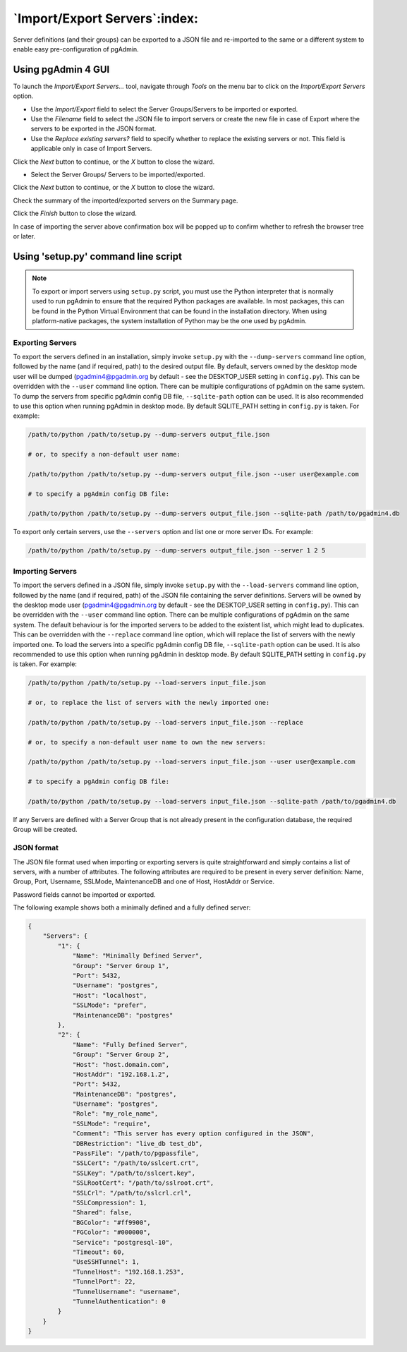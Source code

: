 .. _import_export_servers:

******************************
`Import/Export Servers`:index:
******************************

Server definitions (and their groups) can be exported to a JSON file and
re-imported to the same or a different system to enable easy pre-configuration
of pgAdmin.

Using pgAdmin 4 GUI
###################

To launch the *Import/Export Servers...* tool, navigate through *Tools* on the
menu bar to click on the *Import/Export Servers* option.

.. image:: images/import_export_servers_step1.png
    :alt: Import/Export Servers step one page
    :align: center

* Use the *Import/Export* field to select the Server Groups/Servers
  to be imported or exported.

* Use the *Filename* field to select the JSON file to import servers or create the
  new file in case of Export where the servers to be exported in the JSON format.

* Use the *Replace existing servers?* field to specify whether to replace the
  existing servers or not. This field is applicable only in case of Import Servers.

Click the *Next* button to continue, or the *X* button to close the wizard.

.. image:: images/import_export_servers_step2.png
    :alt: Import/Export Servers step two page
    :align: center

* Select the Server Groups/ Servers to be imported/exported.

Click the *Next* button to continue, or the *X* button to close the wizard.

.. image:: images/import_export_servers_step3.png
    :alt: Import/Export Servers step three page
    :align: center

Check the summary of the imported/exported servers on the Summary page.

Click the *Finish* button to close the wizard.

.. image:: images/import_export_servers_refresh_tree.png
    :alt: Import/Export Servers Tree Refresh
    :align: center

In case of importing the server above confirmation box will be popped up to
confirm whether to refresh the browser tree or later.


Using 'setup.py' command line script
####################################

.. note:: To export or import servers using ``setup.py`` script, you must use
        the Python interpreter that is normally used to run pgAdmin to ensure
        that the required Python packages are available. In most packages, this
        can be found in the Python Virtual Environment that can be found in the
        installation directory. When using platform-native packages, the system
        installation of Python may be the one used by pgAdmin.

Exporting Servers
*****************

To export the servers defined in an installation, simply invoke ``setup.py`` with
the ``--dump-servers`` command line option, followed by the name (and if required,
path) to the desired output file. By default, servers owned by the desktop mode
user will be dumped (pgadmin4@pgadmin.org by default - see the DESKTOP_USER
setting in ``config.py``). This can be overridden with the ``--user`` command
line option. There can be multiple configurations of pgAdmin on the same system.
To dump the servers from specific pgAdmin config DB file, ``--sqlite-path`` option
can be used. It is also recommended to use this option when running pgAdmin in
desktop mode. By default SQLITE_PATH setting in ``config.py`` is taken.
For example:

.. code-block:: bash

    /path/to/python /path/to/setup.py --dump-servers output_file.json

    # or, to specify a non-default user name:

    /path/to/python /path/to/setup.py --dump-servers output_file.json --user user@example.com

    # to specify a pgAdmin config DB file:

    /path/to/python /path/to/setup.py --dump-servers output_file.json --sqlite-path /path/to/pgadmin4.db

To export only certain servers, use the ``--servers`` option and list one or
more server IDs. For example:

.. code-block:: bash

    /path/to/python /path/to/setup.py --dump-servers output_file.json --server 1 2 5

Importing Servers
*****************

To import the servers defined in a JSON file, simply invoke ``setup.py`` with
the ``--load-servers`` command line option, followed by the name (and if required,
path) of the JSON file containing the server definitions. Servers will be owned
by the desktop mode user (pgadmin4@pgadmin.org by default - see the DESKTOP_USER
setting in ``config.py``). This can be overridden with the ``--user`` command
line option. There can be multiple configurations of pgAdmin on the same system.
The default behaviour is for the imported servers to be added to the existent list,
which might lead to duplicates. This can be overridden with the ``--replace`` command
line option, which will replace the list of servers with the newly imported one.
To load the servers into a specific pgAdmin config DB file, ``--sqlite-path`` option
can be used. It is also recommended to use this option when running pgAdmin in
desktop mode. By default SQLITE_PATH setting in ``config.py`` is taken. For example:

.. code-block:: bash

    /path/to/python /path/to/setup.py --load-servers input_file.json

    # or, to replace the list of servers with the newly imported one:

    /path/to/python /path/to/setup.py --load-servers input_file.json --replace

    # or, to specify a non-default user name to own the new servers:

    /path/to/python /path/to/setup.py --load-servers input_file.json --user user@example.com

    # to specify a pgAdmin config DB file:

    /path/to/python /path/to/setup.py --load-servers input_file.json --sqlite-path /path/to/pgadmin4.db

If any Servers are defined with a Server Group that is not already present in
the configuration database, the required Group will be created.

JSON format
***********

The JSON file format used when importing or exporting servers is quite
straightforward and simply contains a list of servers, with a number of
attributes. The following attributes are required to be present in every server
definition: Name, Group, Port, Username, SSLMode, MaintenanceDB and one of Host,
HostAddr or Service.

Password fields cannot be imported or exported.

The following example shows both a minimally defined and a fully defined server:

.. code-block:: python

    {
        "Servers": {
            "1": {
                "Name": "Minimally Defined Server",
                "Group": "Server Group 1",
                "Port": 5432,
                "Username": "postgres",
                "Host": "localhost",
                "SSLMode": "prefer",
                "MaintenanceDB": "postgres"
            },
            "2": {
                "Name": "Fully Defined Server",
                "Group": "Server Group 2",
                "Host": "host.domain.com",
                "HostAddr": "192.168.1.2",
                "Port": 5432,
                "MaintenanceDB": "postgres",
                "Username": "postgres",
                "Role": "my_role_name",
                "SSLMode": "require",
                "Comment": "This server has every option configured in the JSON",
                "DBRestriction": "live_db test_db",
                "PassFile": "/path/to/pgpassfile",
                "SSLCert": "/path/to/sslcert.crt",
                "SSLKey": "/path/to/sslcert.key",
                "SSLRootCert": "/path/to/sslroot.crt",
                "SSLCrl": "/path/to/sslcrl.crl",
                "SSLCompression": 1,
                "Shared": false,
                "BGColor": "#ff9900",
                "FGColor": "#000000",
                "Service": "postgresql-10",
                "Timeout": 60,
                "UseSSHTunnel": 1,
                "TunnelHost": "192.168.1.253",
                "TunnelPort": 22,
                "TunnelUsername": "username",
                "TunnelAuthentication": 0
            }
        }
    }

